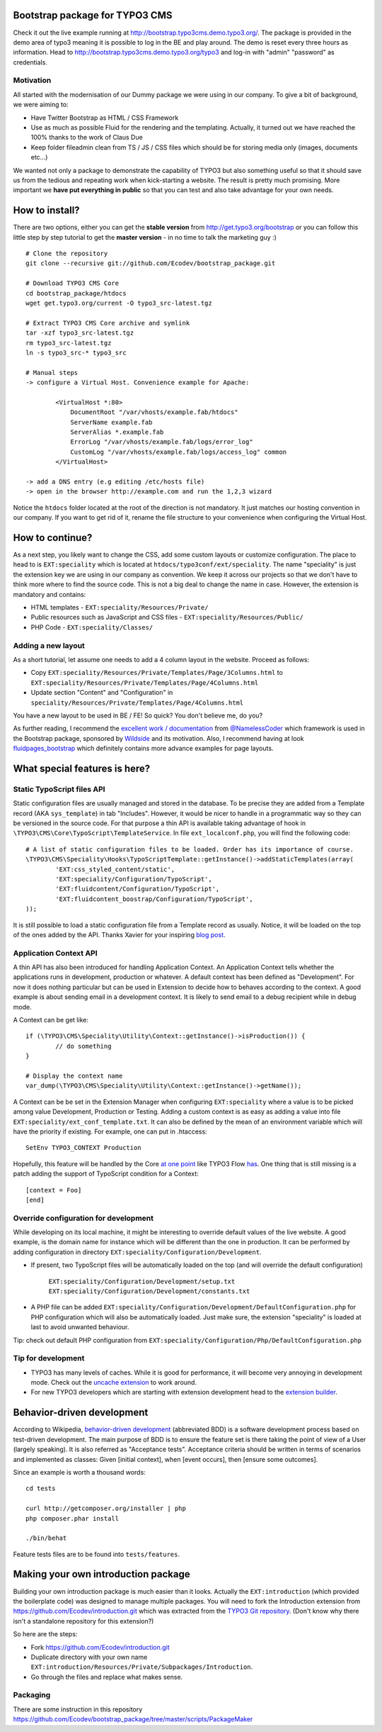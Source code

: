 Bootstrap package for TYPO3 CMS
================================

Check it out the live example running at http://bootstrap.typo3cms.demo.typo3.org/. The package is provided in the demo area of typo3 meaning it is
possible to log in the BE and play around. The demo is reset every three hours as information.
Head to http://bootstrap.typo3cms.demo.typo3.org/typo3 and log-in with "admin" "password" as credentials.

Motivation
-------------

All started with the modernisation of our Dummy package we were using in our company. To give a bit of background, we were aiming to:

* Have Twitter Bootstrap as HTML / CSS Framework
* Use as much as possible Fluid for the rendering and the templating. Actually, it turned out we have reached the 100% thanks to the work of Claus Due
* Keep folder fileadmin clean from TS / JS / CSS files which should be for storing media only (images, documents etc…)

We wanted not only a package to demonstrate the capability of TYPO3 but also something useful so that it should save us from the tedious and repeating work when kick-starting a website. The result is pretty much promising. More important we **have put everything in public** so that you can test and also take advantage for your own needs.


How to install?
===============

There are two options, either you can get the **stable version** from http://get.typo3.org/bootstrap or you can follow this little step by step tutorial to get the **master version** - in no time to talk the marketing guy :) ::

	# Clone the repository
	git clone --recursive git://github.com/Ecodev/bootstrap_package.git

	# Download TYPO3 CMS Core
	cd bootstrap_package/htdocs
	wget get.typo3.org/current -O typo3_src-latest.tgz

	# Extract TYPO3 CMS Core archive and symlink
	tar -xzf typo3_src-latest.tgz
	rm typo3_src-latest.tgz
	ln -s typo3_src-* typo3_src

	# Manual steps
	-> configure a Virtual Host. Convenience example for Apache:

		<VirtualHost *:80>
		    DocumentRoot "/var/vhosts/example.fab/htdocs"
		    ServerName example.fab
		    ServerAlias *.example.fab
		    ErrorLog "/var/vhosts/example.fab/logs/error_log"
		    CustomLog "/var/vhosts/example.fab/logs/access_log" common
		</VirtualHost>

	-> add a DNS entry (e.g editing /etc/hosts file)
	-> open in the browser http://example.com and run the 1,2,3 wizard


Notice the ``htdocs`` folder located at the root of the direction is not mandatory. It just matches our hosting convention in our company.
If you want to get rid of it, rename the file structure to your convenience when configuring the Virtual Host.


How to continue?
==================

As a next step, you likely want to change the CSS, add some custom layouts or customize configuration.
The place to head to is ``EXT:speciality`` which is located at ``htdocs/typo3conf/ext/speciality``. The name "speciality"
is just the extension key we are using in our company as convention. We keep it across our projects so that we don't have to think more
where to find the source code. This is not a big deal to change the name in case. However, the extension is mandatory and contains:

* HTML templates - ``EXT:speciality/Resources/Private/``
* Public resources such as JavaScript and CSS files  - ``EXT:speciality/Resources/Public/``
* PHP Code - ``EXT:speciality/Classes/``

Adding a new layout
---------------------

As a short tutorial, let assume one needs to add a 4 column layout in the website. Proceed as follows:

* Copy ``EXT:speciality/Resources/Private/Templates/Page/3Columns.html`` to ``EXT:speciality/Resources/Private/Templates/Page/4Columns.html``
* Update section "Content" and "Configuration" in ``speciality/Resources/Private/Templates/Page/4Columns.html``

You have a new layout to be used in BE / FE! So quick? You don't believe me, do you?

As further reading, I recommend the `excellent work / documentation`_ from `@NamelessCoder`_ which framework is used in the Bootstrap package, sponsored by `Wildside`_  and its motivation. Also, I recommend having at look `fluidpages_bootstrap`_ which definitely contains more advance examples for page layouts.


.. _excellent work / documentation: http://fedext.net/features.html
.. _@NamelessCoder: https://twitter.com/NamelessCoder
.. _Wildside: http://www.wildside.dk/da/start/
.. _fluidpages_bootstrap: https://github.com/NamelessCoder/fluidpages_bootstrap


What special features is here?
=====================================

Static TypoScript files API
----------------------------

Static configuration files are usually managed and stored in the database. To be precise they are added from a Template record (AKA ``sys_template``) in tab "Includes".
However, it would be nicer to handle in a programmatic way so they can be versioned in the source code. For that purpose a thin API is available taking advantage of hook in ``\TYPO3\CMS\Core\TypoScript\TemplateService``. In file ``ext_localconf.php``, you will find the following code::

	# A list of static configuration files to be loaded. Order has its importance of course.
	\TYPO3\CMS\Speciality\Hooks\TypoScriptTemplate::getInstance()->addStaticTemplates(array(
		'EXT:css_styled_content/static',
		'EXT:speciality/Configuration/TypoScript',
		'EXT:fluidcontent/Configuration/TypoScript',
		'EXT:fluidcontent_boostrap/Configuration/TypoScript',
	));

It is still possible to load a static configuration file from a Template record as usually. Notice, it will be loaded on the top of the ones added by the API. Thanks Xavier for your inspiring `blog post`_.

.. _blog post: http://blog.causal.ch/2012/05/automatically-including-static-ts-from.html

Application Context API
------------------------

A thin API has also been introduced for handling Application Context. An Application Context tells whether the applications runs in development, production or whatever.
A default context has been defined as "Development". For now it does nothing particular but can be used in Extension to decide how to behaves according
to the context. A good example is about sending email in a development context. It is likely to send email to a debug recipient while in debug mode.

A Context can be get like::

	if (\TYPO3\CMS\Speciality\Utility\Context::getInstance()->isProduction()) {
		// do something
	}

	# Display the context name
	var_dump(\TYPO3\CMS\Speciality\Utility\Context::getInstance()->getName());

A Context can be be set in the Extension Manager when configuring ``EXT:speciality`` where a value is to be picked among value Development, Production or Testing. Adding a custom context is as easy as adding a value into file ``EXT:speciality/ext_conf_template.txt``. It can also be defined by the mean of an environment variable which will have the priority if existing. For example, one can put in .htaccess::

	SetEnv TYPO3_CONTEXT Production

Hopefully, this feature will be handled by the Core `at one point`_ like TYPO3 Flow `has`_.
One thing that is still missing is a patch adding the support of TypoScript condition for a Context::

	[context = Foo]
	[end]

.. _at one point: http://forge.typo3.org/issues/39441
.. _has: http://docs.typo3.org/flow/TYPO3FlowDocumentation/TheDefinitiveGuide/PartIII/Bootstrapping.html

Override configuration for development
---------------------------------------

While developing on its local machine, it might be interesting to override default values of the live website.
A good example, is the domain name for instance which will be different than the one in production.
It can be performed by adding configuration in directory ``EXT:speciality/Configuration/Development``.

* If present, two TypoScript files will be automatically loaded on the top (and will override the default configuration)

	``EXT:speciality/Configuration/Development/setup.txt``
	``EXT:speciality/Configuration/Development/constants.txt``

* A PHP file can be added ``EXT:speciality/Configuration/Development/DefaultConfiguration.php`` for PHP configuration which will also be automatically loaded. Just make sure, the extension "speciality" is loaded at last to avoid unwanted behaviour.

Tip: check out default PHP configuration from ``EXT:speciality/Configuration/Php/DefaultConfiguration.php``

Tip for development
---------------------

* TYPO3 has many levels of caches. While it is good for performance, it will become very annoying in development mode. Check out the `uncache extension`_ to work around.
* For new TYPO3 developers which are starting with extension development head to the `extension builder`_.

.. _uncache extension: https://github.com/NamelessCoder/uncache
.. _extension builder: https://forge.typo3.org/projects/show/extension-extension_builder

Behavior-driven development
==================================

According to Wikipedia, `behavior-driven development`_ (abbreviated BDD) is a software development process based on test-driven development.
The main purpose of BDD is to ensure the feature set is there taking the point of view of a User (largely speaking). It is also referred as
"Acceptance tests". Acceptance criteria should be written in terms of scenarios and implemented as classes:
Given [initial context], when [event occurs], then [ensure some outcomes].

Since an example is worth a thousand words::

	cd tests

	curl http://getcomposer.org/installer | php
	php composer.phar install

	./bin/behat

Feature tests files are to be found into ``tests/features``.


.. _behavior-driven development: http://en.wikipedia.org/wiki/Behavior-driven_development

Making your own introduction package
=====================================

Building your own introduction package is much easier than it looks. Actually the ``EXT:introduction`` (which provided the boilerplate code) was designed to manage multiple packages.
You will need to fork the Introduction extension from https://github.com/Ecodev/introduction.git which was extracted from the `TYPO3 Git repository`_. (Don't know why there isn't a standalone repository for this extension?)

So here are the steps:

* Fork https://github.com/Ecodev/introduction.git
* Duplicate directory with your own name ``EXT:introduction/Resources/Private/Subpackages/Introduction``.
* Go through the files and replace what makes sense.

.. _TYPO3 Git repository: http://git.typo3.org/TYPO3v4/Distributions/Introduction.git/tree/master:/typo3conf/ext

Packaging
---------------

There are some instruction in this repository https://github.com/Ecodev/bootstrap_package/tree/master/scripts/PackageMaker
